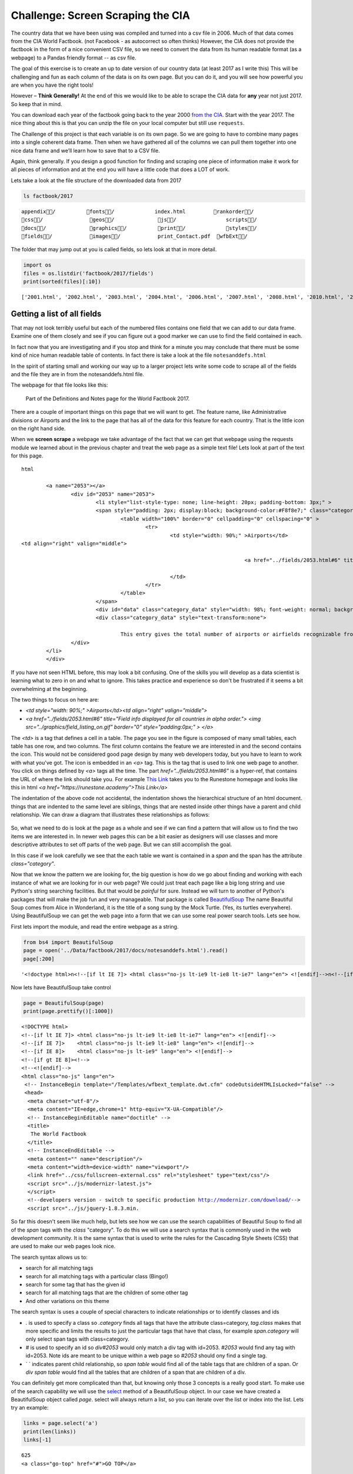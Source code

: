 .. _screenscrape:

Challenge:  Screen Scraping the CIA
===================================

The country data that we have been
using was compiled and turned into a csv file in 2006. Much of that data
comes from the CIA World Factbook. (not Facebook - as autocorrect so
often thinks) However, the CIA does not provide the factbook in the form of a nice convenient CSV file, so we need to convert the data from its human readable format (as a webpage) to a Pandas friendly format -- as csv file.

The goal of this exercise is to create an up to date version of our
country data (at least 2017 as I write this) This will be challenging
and fun as each column of the data is on its own page. But you can do
it, and you will see how powerful you are when you have the right tools!

However – **Think Generally!** At the end of this we would like to be
able to scrape the CIA data for **any** year not just 2017. So keep that
in mind.

You can download each year of the factbook going back to the year 2000
`from the CIA <https://www.cia.gov/library/publications/download/>`__.
Start with the year 2017. The nice thing about this is that you can
unzip the file on your local computer but still use ``requests``.

The Challenge of this project is that each variable is on its own page.
So we are going to have to combine many pages into a single coherent
data frame. Then when we have gathered all of the columns we can pull
them together into one nice data frame and we’ll learn how to save that
to a CSV file.

Again, think generally. If you design a good function for finding and
scraping one piece of information make it work for all pieces of
information and at the end you will have a little code that does a LOT
of work.

Lets take a look at the file structure of the downloaded data from 2017

.. code:: ipython3

    ls factbook/2017


.. parsed-literal::

    appendix/          fonts/             index.html         rankorder/
    css/               geos/              js/                scripts/
    docs/              graphics/          print/             styles/
    fields/            images/            print_Contact.pdf  wfbExt/


The folder that may jump out at you is called fields, so lets look at
that in more detail.

.. code:: ipython3

    import os
    files = os.listdir('factbook/2017/fields')
    print(sorted(files)[:10])


.. parsed-literal::

    ['2001.html', '2002.html', '2003.html', '2004.html', '2006.html', '2007.html', '2008.html', '2010.html', '2011.html', '2012.html']


Getting a list of all fields
~~~~~~~~~~~~~~~~~~~~~~~~~~~~

That may not look terribly useful but each of the numbered files
contains one field that we can add to our data frame. Examine one of
them closely and see if you can figure out a good marker we can use to
find the field contained in each.

In fact now that you are investigating and if you stop and think for a
minute you may conclude that there must be some kind of nice human
readable table of contents. In fact there is take a look at the file
``notesanddefs.html``

In the spirit of starting small and working our way up to a larger
project lets write some code to scrape all of the fields
and the file they are in from the notesanddefs.html file.


The webpage for that file looks like this:

.. figure:: Figures/factbook_notes.png

    Part of the Definitions and Notes page for the World Factbook 2017.

There are a couple of important things on this page that we will want to get.  The feature name, like Administrative divisions or Airports and the link to the page that has all of the data for this feature for each country.  That is the little icon on the right hand side.

When we **screen scrape** a webpage we take advantage of the fact that we can get that webpage using the requests module we learned about in the previous chapter and treat the web page as a simple text file!  Lets look at part of the text for this page.

.. parsed-literal:: html

			<a name="2053"></a>
				<div id="2053" name="2053">
					<li style="list-style-type: none; line-height: 20px; padding-bottom: 3px;" >
					<span style="padding: 2px; display:block; background-color:#F8f8e7;" class="category">
						<table width="100%" border="0" cellpadding="0" cellspacing="0" >
							<tr>
								<td style="width: 90%;" >Airports</td>
                <td align="right" valign="middle">

											<a href="../fields/2053.html#6" title="Field info displayed for all countries in alpha order."> <img src="../graphics/field_listing_on.gif" border="0" style="padding:0px;" > </a>

								</td>
							</tr>
						</table>
					</span>
					<div id="data" class="category_data" style="width: 98%; font-weight: normal; background-color: #fff; padding: 5px; margin-left: 0px; border-top: 1px solid #ccc;" >
					<div class="category_data" style="text-transform:none">

						This entry gives the total number of airports or airfields recognizable from the air. The runway(s) may be paved (concrete or asphalt surfaces) or unpaved (grass, earth, sand, or gravel surfaces) and may include closed or abandoned installations.  Airports or airfields that are no longer recognizable (overgrown, no facilities, etc.) are not included. Note that not all airports have accommodations for refueling, maintenance, or air traffic control.</div>
				</div>
			</li>
			</div>

If you have not seen HTML before, this may look a bit confusing.  One of the skills you will develop as a data scientist is learning what to zero in on and what to ignore.  This takes practice and experience so don't be frustrated if it seems a bit overwhelming at the beginning.

The two things to focus on here are:

* `<td style="width: 90%;" >Airports</td><td align="right" valign="middle">`
* `<a href="../fields/2053.html#6" title="Field info displayed for all countries in alpha order."> <img src="../graphics/field_listing_on.gif" border="0" style="padding:0px;" > </a>`

The `<td>` is a tag that defines a cell in a table.  The page you see in the figure is composed of many small tables, each table has one row, and two columns.  The first column contains the feature we are interested in and the second contains the icon.  This would not be considered good page design by many web developers today, but you have to learn to work with what you've got.  The icon is embedded in an `<a>` tag.  This is the tag that is used to link one web page to another.  You click on things defined by `<a>` tags all the time.  The part `href="../fields/2053.html#6"` is a hyper-ref, that contains the URL of where the link should take you. For example `This Link <https://runestone.academy>`_ takes you to the Runestone homepage and looks like this in html `<a href="https://runestone.academy">This Link</a>`

The indentation of the above code not accidental, the indentation shows the hierarchical structure of an html document.  things that are indented to the same level are siblings, things that are nested inside other things have a parent and child relationship.  We can draw a diagram that illustrates these relationships as follows:

.. figure:: Figures/htmltree.png


So, what we need to do is look at the page as a whole and see if we can find a pattern that will allow us to find the two items we are interested in.  In newer web pages this can be a bit easier as designers will use classes and more descriptive attributes to set off parts of the web page.  But we can still accomplish the goal.

In this case if we look carefully we see that the each table we want is contained in a `span` and the span has the attribute `class="category"`.

Now that we know the pattern we are looking for, the big question is how do we go about finding and working with each instance of what we are looking for in our web page?  We could just treat each page like a big long string and use Python's string searching facilities.  But that would be *painful* for sure. Instead we will turn to another of Python's packages that will make the job fun and very manageable.  That package is called `BeautifulSoup <https://www.crummy.com/software/BeautifulSoup/bs4/doc/>`_  The name Beautiful Soup comes from Alice in Wonderland, it is the title of a song sung by the Mock Turtle.  (Yes, its turtles everywhere).  Using BeautifulSoup we can get the web page into a form that we can use some real power search tools.  Lets see how.

First lets import the module, and read the entire webpage as a string.

.. code:: ipython3

    from bs4 import BeautifulSoup
    page = open('../Data/factbook/2017/docs/notesanddefs.html').read()
    page[:200]

.. parsed-literal::

    '<!doctype html>\n<!--[if lt IE 7]> <html class="no-js lt-ie9 lt-ie8 lt-ie7" lang="en"> <![endif]-->\n<!--[if IE 7]>    <html class="no-js lt-ie9 lt-ie8" lang="en"> <![endif]-->\n<!--[if IE 8]>    <html c'

Now lets have BeautifulSoup take control

.. code:: ipython3

    page = BeautifulSoup(page)
    print(page.prettify()[:1000])


.. parsed-literal::

    <!DOCTYPE html>
    <!--[if lt IE 7]> <html class="no-js lt-ie9 lt-ie8 lt-ie7" lang="en"> <![endif]-->
    <!--[if IE 7]>    <html class="no-js lt-ie9 lt-ie8" lang="en"> <![endif]-->
    <!--[if IE 8]>    <html class="no-js lt-ie9" lang="en"> <![endif]-->
    <!--[if gt IE 8]><!-->
    <!--<![endif]-->
    <html class="no-js" lang="en">
     <!-- InstanceBegin template="/Templates/wfbext_template.dwt.cfm" codeOutsideHTMLIsLocked="false" -->
     <head>
      <meta charset="utf-8"/>
      <meta content="IE=edge,chrome=1" http-equiv="X-UA-Compatible"/>
      <!-- InstanceBeginEditable name="doctitle" -->
      <title>
       The World Factbook
      </title>
      <!-- InstanceEndEditable -->
      <meta content="" name="description"/>
      <meta content="width=device-width" name="viewport"/>
      <link href="../css/fullscreen-external.css" rel="stylesheet" type="text/css"/>
      <script src="../js/modernizr-latest.js">
      </script>
      <!--developers version - switch to specific production http://modernizr.com/download/-->
      <script src="../js/jquery-1.8.3.min.

So far this doesn't seem like much help, but lets see how we can use the search capabilities of Beautiful Soup to find all of the `span` tags with the `class` "category".  To do this we will use a search syntax that is commonly used in the web development community. It is the same syntax that is used to write the rules for the Cascading Style Sheets (CSS) that are used to make our web pages look nice.

The search syntax allows us to:

* search for all matching tags
* search for all matching tags with a particular class   (Bingo!)
* search for some tag that has the given id
* search for all matching tags that are the children of some other tag
* And other variations on this theme

The search syntax is uses a couple of special characters to indicate relationships or to identify classes and ids

* `.` is used to specify a class so `.category` finds all tags that have the attribute class=category, `tag.class` makes that more specific and limits the results to just the particular tags that have that class, for example `span.category` will only select span tags with class=category.
* `#` is used to specify an id so `div#2053` would only match a div tag with id=2053.  `#2053` would find any tag with id=2053.  Note ids are meant to be unique within a web page so `#2053` should ony find a single tag.
* ` ` indicates parent child relationship, so `span table` would find all of the table tags that are children of a span.  Or `div span table` would find all the tables that are children of a span that are children of a div.

You can definitely get more complicated than that, but knowing only those 3 concepts is a really good start.  To make use of the search capability we will use the `select <https://www.crummy.com/software/BeautifulSoup/bs4/doc/#css-selectors>`_ method of a BeautifulSoup object.  In our case we have created a BeautifulSoup object called `page`.  select will always return a list, so you can iterate over the list or index into the list. Lets try an example:

.. code:: ipython3

    links = page.select('a')
    print(len(links))
    links[-1]

.. parsed-literal::

    625
    <a class="go-top" href="#">GO TOP</a>

So, this tells us that there are 625 `a` tags on the page and the last one takes us to the top of the page.

.. fillintheblank:: fb_wfb_div_cout

    How many `div` tags are on the page?

    - :793: Is the correct answer
      :x: Use the select method to find only a div tag.


.. fillintheblank:: fb_wfb_tagtype

    What kind of tag is the last tag to have the class of "cfclose" ?

    - :button: Is correct!
      :x: Hint: there are three items with class="cfclose" and they are all the same tag.

Now lets put this all together and see if we can make a list of the columns and the paths to the files that contain the data. We will do this by creating a list of all of the `span` tags with the class category. As we iterate over each of them, we can use select to find the td tags inside the span.  There should be two of them in each.  The first will give us the name of the column and the second will have the path to the file contained in the href attribute.

Starting small, lets print the column names

.. code:: ipython3

    cols = page.select("span.category")
    for col in cols:
        cells = col.select('td')
        col_name cells[0].text
        print(colname)


.. parsed-literal::

    Administrative divisions
    Age structure
    Agriculture - products
    Airports
    Airports - with paved runways
    Airports - with unpaved runways
    Area
    Area - comparative
    Background
    Birth rate
    Broadcast media
    Budget

Next lets expand on this example to get the path to the file.

.. code:: ipython3

    cols = page.select("span.category")
    for col in cols:
        cells = col.select('td')
        colname = cells[0].text
        links = cells[1].select('a')
        if len(links) > 0:
            fpath = links[0]['href']
            print(colname, fpath)

.. parsed-literal::

    Administrative divisions ../fields/2051.html#3
    Age structure ../fields/2010.html#4
    Agriculture - products ../fields/2052.html#5
    Airports ../fields/2053.html#6
    Airports - with paved runways ../fields/2030.html#7
    Airports - with unpaved runways ../fields/2031.html#8
    Area ../fields/2147.html#10
    Area - comparative ../fields/2023.html#11
    Background ../fields/2028.html#12
    Birth rate ../fields/2054.html#13
    Broadcast media ../fields/2213.html#14
    Budget ../fields/2056.html#15
    Budget surplus (+) or deficit (-) ../fields/2222.html#16

Success!


.. fillintheblank:: fb_wfb_

   What is the path and filename for the file containing the data for "Internet users"? |blank| note the #xxx number that comes after .html is not part of the filename.

   - :../fields/2153.html: Is the correct answer
     :../fields/2153.html#126: No, #126 is not part of the filename
     :2153.html: Is only the filename
     :#126: Is not part of the filename

So, now we have the means to get the names and paths so we can populate a DataFrame with columns and data for each country.  Your task is now to create a DataFrame with as many of the same columns as you can from our world_countries.csv file.  You'll have to do your own investigation into the structure of the file to find a way to scrape the information.

Loading all the data in rough form
~~~~~~~~~~~~~~~~~~~~~~~~~~~~~~~~~~

Your next task is to start to construct

One more thing to note. You might assume that the country names will all
be consistent from field to field but that probably isn’t the case. What
is consistent is the two letter country code used in the URL to the
detail information about each country as well as the id of the tr tag in the large table that contains the data you want. So, what you are are going to
have to do is build a data structure for each field. you will want a
name for the field, then a dictionary that maps from the two digit
country code to the value of the field.

::

   all_data = {'field name' : {coutry_code : value} ...}

It may be that the data for the field and the country is more than we
want, but it will be easiest for now to just get the data in rough form
then we can clean it up once we have it in a DataFrame

There are 177 different fields in the 2017 data. Loading all of them
would be a huge amount of work and more data than we need. Lets start
with a list that is close to our original data above

-  Country – name
-  Code2
-  Code3
-  CodeNum
-  Population
-  Area
-  Coastline
-  Climate
-  Net migration
-  Birth rate
-  Death rate
-  Infant mortality rate
-  Literacy
-  GDP
-  Government type
-  Inflation rate
-  Health expenditures
-  GDP - composition, by sector of origin
-  Land use
-  Internet users

Feel free to add others if they interest you.

If you use the structure given above you can just pass that to the
DataFrame constructor and you should have something that looks like
this:

.. code:: ipython3

    #pd.DataFrame(data).head()




.. raw:: html

    <div>
    <style scoped>
        .dataframe tbody tr th:only-of-type {
            vertical-align: middle;
        }

        .dataframe tbody tr th {
            vertical-align: top;
        }

        .dataframe thead th {
            text-align: right;
        }
    </style>
    <table border="1" class="dataframe">
      <thead>
        <tr style="text-align: right;">
          <th></th>
          <th>Area</th>
          <th>Birth rate</th>
          <th>Climate</th>
          <th>Coastline</th>
          <th>Death rate</th>
          <th>GDP (purchasing power parity)</th>
          <th>GDP - composition, by sector of origin</th>
          <th>Government type</th>
          <th>Health expenditures</th>
          <th>Infant mortality rate</th>
          <th>Internet users</th>
          <th>Land use</th>
          <th>Literacy</th>
          <th>Population</th>
          <th>Country</th>
        </tr>
      </thead>
      <tbody>
        <tr>
          <th>aa</th>
          <td>total: 180 sq km\nland: 180 sq km\nwater: 0 sq km</td>
          <td>12.4 births/1,000 population (2017 est.)</td>
          <td>tropical marine; little seasonal temperature v...</td>
          <td>68.5 km</td>
          <td>8.4 deaths/1,000 population (2017 est.)</td>
          <td>$2.516 billion (2009 est.)\n$2.258 billion (20...</td>
          <td>agriculture: 0.4%\nindustry: 33.3%\nservices: ...</td>
          <td>parliamentary democracy (Legislature); part of...</td>
          <td>NaN</td>
          <td>total: 10.7 deaths/1,000 live births\nmale: 14...</td>
          <td>total: 106,309\npercent of population: 93.5% (...</td>
          <td>agricultural land: 11.1%\narable land 11.1%; p...</td>
          <td>definition: age 15 and over can read and write...</td>
          <td>115,120 (July 2017 est.)</td>
          <td>Aruba</td>
        </tr>
        <tr>
          <th>ac</th>
          <td>total: 442.6 sq km (Antigua 280 sq km; Barbuda...</td>
          <td>15.7 births/1,000 population (2017 est.)</td>
          <td>tropical maritime; little seasonal temperature...</td>
          <td>153 km</td>
          <td>5.7 deaths/1,000 population (2017 est.)</td>
          <td>$2.288 billion (2016 est.)\n$2.145 billion (20...</td>
          <td>agriculture: 2.3%\nindustry: 20.2%\nservices: ...</td>
          <td>parliamentary democracy (Parliament) under a c...</td>
          <td>5.5% of GDP (2014)</td>
          <td>total: 12.1 deaths/1,000 live births\nmale: 13...</td>
          <td>total: 60,000\npercent of population: 65.2% (J...</td>
          <td>agricultural land: 20.5%\narable land 9.1%; pe...</td>
          <td>definition: age 15 and over has completed five...</td>
          <td>94,731 (July 2017 est.)</td>
          <td>Antigua and Barbuda</td>
        </tr>
        <tr>
          <th>ae</th>
          <td>total: 83,600 sq km\nland: 83,600 sq km\nwater...</td>
          <td>15.1 births/1,000 population (2017 est.)</td>
          <td>desert; cooler in eastern mountains</td>
          <td>1,318 km</td>
          <td>1.9 deaths/1,000 population (2017 est.)</td>
          <td>$671.1 billion (2016 est.)\n$643.1 billion (20...</td>
          <td>agriculture: 0.8%\nindustry: 39.5%\nservices: ...</td>
          <td>federation of monarchies</td>
          <td>3.6% of GDP (2014)</td>
          <td>total: 10 deaths/1,000 live births\nmale: 11.6...</td>
          <td>total: 5,370,299\npercent of population: 90.6%...</td>
          <td>agricultural land: 4.6%\narable land 0.5%; per...</td>
          <td>definition: age 15 and over can read and write...</td>
          <td>6,072,475 (July 2017 est.)\nnote: the UN estim...</td>
          <td>United Arab Emirates</td>
        </tr>
        <tr>
          <th>af</th>
          <td>total: 652,230 sq km\nland: 652,230 sq km\nwat...</td>
          <td>37.9 births/1,000 population (2017 est.)</td>
          <td>arid to semiarid; cold winters and hot summers</td>
          <td>0 km (landlocked)</td>
          <td>13.4 deaths/1,000 population (2017 est.)</td>
          <td>$66.65 billion (2016 est.)\n$64.29 billion (20...</td>
          <td>agriculture: 22%\nindustry: 22%\nservices: 56%...</td>
          <td>presidential Islamic republic</td>
          <td>8.2% of GDP (2014)</td>
          <td>total: 110.6 deaths/1,000 live births\nmale: 1...</td>
          <td>total: 3,531,770\npercent of population: 10.6%...</td>
          <td>agricultural land: 58.07%\narable land 20.5%; ...</td>
          <td>definition: age 15 and over can read and write...</td>
          <td>34,124,811 (July 2017 est.)</td>
          <td>Afghanistan</td>
        </tr>
        <tr>
          <th>ag</th>
          <td>total: 2,381,741 sq km\nland: 2,381,741 sq km\...</td>
          <td>22.2 births/1,000 population (2017 est.)</td>
          <td>arid to semiarid; mild, wet winters with hot, ...</td>
          <td>998 km</td>
          <td>4.3 deaths/1,000 population (2017 est.)</td>
          <td>$609.6 billion (2016 est.)\n$582.7 billion (20...</td>
          <td>agriculture: 12.9%\nindustry: 36.2%\nservices:...</td>
          <td>presidential republic</td>
          <td>7.2% of GDP (2014)</td>
          <td>total: 19.6 deaths/1,000 live births\nmale: 21...</td>
          <td>total: 17,291,463\npercent of population: 42.9...</td>
          <td>agricultural land: 17.4%\narable land 18.02%; ...</td>
          <td>definition: age 15 and over can read and write...</td>
          <td>40,969,443 (July 2017 est.)</td>
          <td>Algeria</td>
        </tr>
      </tbody>
    </table>
    </div>



So, we have made lot of progress but we have a lot of cleanup to do!  You will have noticed that many of the fields that we wanted to be numeric are definitely not.  Many of them are in a more human readable format than computer digestible. You should consult the documentation on the extract method in pandas as it will help you get want you want from the strings you currently have.

Cleaning the data
~~~~~~~~~~~~~~~~~

With the data now in a DataFrame we can begin the hard work of cleaning.
it up.  We can do this nicely and tackle one column at a time. This is a lot of
string processing and type conversion work. A lot of this can be made
easier by using regular expression pattern matching. Which is a very big
skill to add to your arsenal. If you haven’t used them before or are out
of practice `Go through this
tutorial <http://evc-cit.info/comsc020/python-regex-tutorial/>`__

**Instructors Note:** This would work well as a class project where each
team gets a column to transform and then everyone can share their
solution with everyone else. Or if you don’t have enough students then
each team can take one or more columns.


.. fillintheblank:: fb_wfb_avg_im

   What is the average value for the column Infant mortality rate? Two significant digits.

   - :22.13: Is the correct answer
     :x: Check your answer again.




Saving the data
~~~~~~~~~~~~~~~

We can save the data using ``to_csv``


Rinse Repeat
~~~~~~~~~~~~

If you try to repeat the exercise above for 2016 it works great! What
about 2015? Earlier? How far back can you go before your code breaks?


What you will find when you go back illustrates one of the real ugly
parts of screen scraping. Which is that you are at the mercy of the web
site designer. All they have to do is make one little change to a CSS
class or the id of an element and boom your whole strategy goes away

Comparing across the years.
~~~~~~~~~~~~~~~~~~~~~~~~~~~

If you or you and your classmates can scrape all 17 years of world
factbook data you will really have achieved something. And are destined
for internet fame if you make your notebooks public. You will likely
have noticed that lots of people want this data in a more convenient
format.

